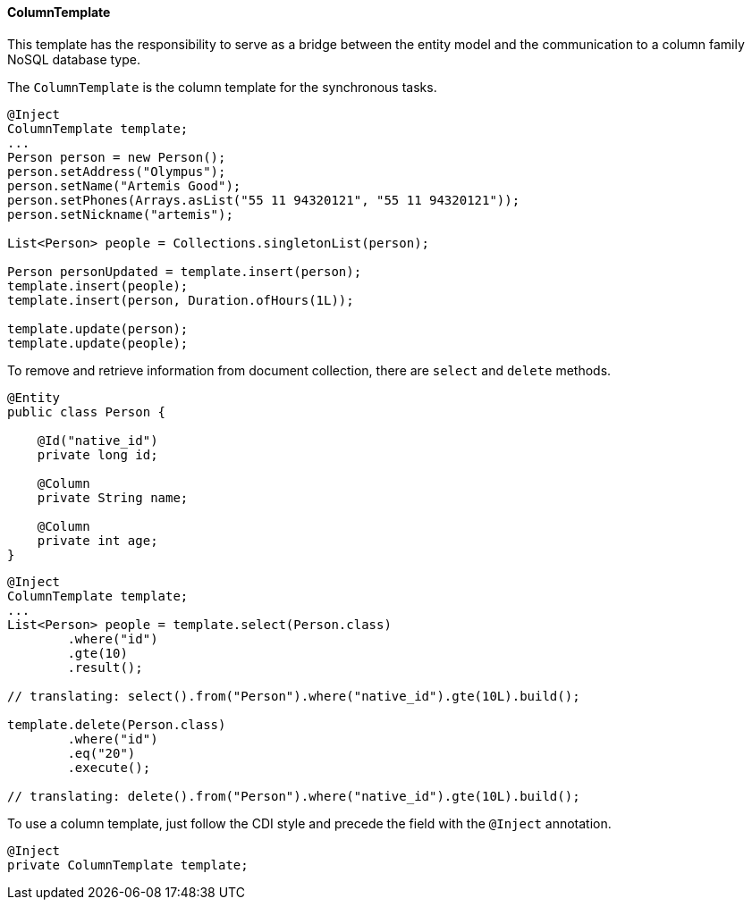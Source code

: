 // Copyright (c) 2022 Contributors to the Eclipse Foundation
//
// This program and the accompanying materials are made available under the
// terms of the Eclipse Public License v. 2.0 which is available at
// http://www.eclipse.org/legal/epl-2.0.
//
// This Source Code may also be made available under the following Secondary
// Licenses when the conditions for such availability set forth in the Eclipse
// Public License v. 2.0 are satisfied: GNU General Public License, version 2
// with the GNU Classpath Exception which is available at
// https://www.gnu.org/software/classpath/license.html.
//
// SPDX-License-Identifier: EPL-2.0 OR GPL-2.0 WITH Classpath-exception-2.0

==== ColumnTemplate

This template has the responsibility to serve as a bridge between the entity model and the communication to a column family NoSQL database type.

The `ColumnTemplate` is the column template for the synchronous tasks.

[source,java]
----
@Inject
ColumnTemplate template;
...
Person person = new Person();
person.setAddress("Olympus");
person.setName("Artemis Good");
person.setPhones(Arrays.asList("55 11 94320121", "55 11 94320121"));
person.setNickname("artemis");

List<Person> people = Collections.singletonList(person);

Person personUpdated = template.insert(person);
template.insert(people);
template.insert(person, Duration.ofHours(1L));

template.update(person);
template.update(people);
----

To remove and retrieve information from document collection, there are `select` and `delete` methods.

[source,java]
----
@Entity
public class Person {

    @Id("native_id")
    private long id;

    @Column
    private String name;

    @Column
    private int age;
}
----

[source,java]
----
@Inject
ColumnTemplate template;
...
List<Person> people = template.select(Person.class)
        .where("id")
        .gte(10)
        .result();

// translating: select().from("Person").where("native_id").gte(10L).build();

template.delete(Person.class)
        .where("id")
        .eq("20")
        .execute();

// translating: delete().from("Person").where("native_id").gte(10L).build();

----

To use a column template, just follow the CDI style and precede the field with the `@Inject` annotation.

[source,java]
----
@Inject
private ColumnTemplate template;
----